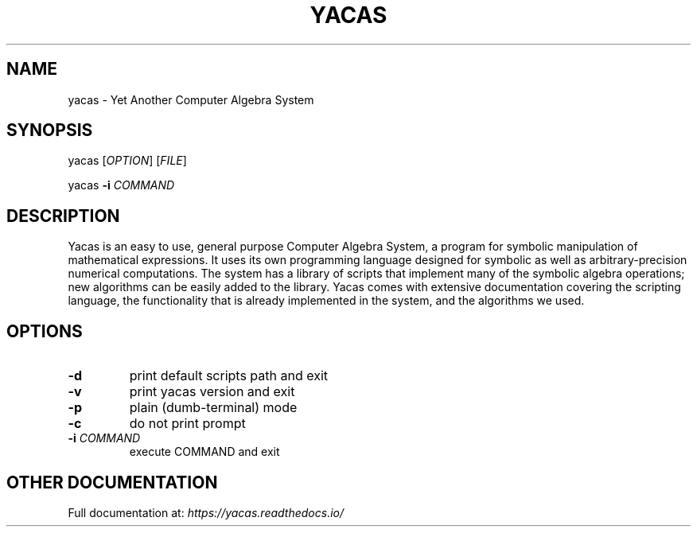 .\" Man page generated from reStructuredText.
.
.TH YACAS 1 "" "" ""
.SH NAME
yacas \- Yet Another Computer Algebra System
.
.nr rst2man-indent-level 0
.
.de1 rstReportMargin
\\$1 \\n[an-margin]
level \\n[rst2man-indent-level]
level margin: \\n[rst2man-indent\\n[rst2man-indent-level]]
-
\\n[rst2man-indent0]
\\n[rst2man-indent1]
\\n[rst2man-indent2]
..
.de1 INDENT
.\" .rstReportMargin pre:
. RS \\$1
. nr rst2man-indent\\n[rst2man-indent-level] \\n[an-margin]
. nr rst2man-indent-level +1
.\" .rstReportMargin post:
..
.de UNINDENT
. RE
.\" indent \\n[an-margin]
.\" old: \\n[rst2man-indent\\n[rst2man-indent-level]]
.nr rst2man-indent-level -1
.\" new: \\n[rst2man-indent\\n[rst2man-indent-level]]
.in \\n[rst2man-indent\\n[rst2man-indent-level]]u
..
.SH SYNOPSIS
.sp
yacas [\fIOPTION\fP] [\fIFILE\fP]
.sp
yacas \fB\-i\fP \fICOMMAND\fP
.SH DESCRIPTION
.sp
Yacas is an easy to use, general purpose Computer Algebra System, a program for
symbolic manipulation of mathematical expressions. It uses its own programming
language designed for symbolic as well as arbitrary\-precision numerical
computations. The system has a library of scripts that implement many of the
symbolic algebra operations; new algorithms can be easily added to the library.
Yacas comes with extensive documentation covering the scripting language, the
functionality that is already implemented in the system, and the algorithms we
used.
.SH OPTIONS
.INDENT 0.0
.TP
.B \fB\-d\fP
print default scripts path and exit
.TP
.B \fB\-v\fP
print yacas version and exit
.TP
.B \fB\-p\fP
plain (dumb\-terminal) mode
.TP
.B \fB\-c\fP
do not print prompt
.TP
.B \fB\-i\fP \fICOMMAND\fP
execute COMMAND and exit
.UNINDENT
.SH OTHER DOCUMENTATION
.sp
Full documentation at: \fI\%https://yacas.readthedocs.io/\fP
.\" Generated by docutils manpage writer.
.
